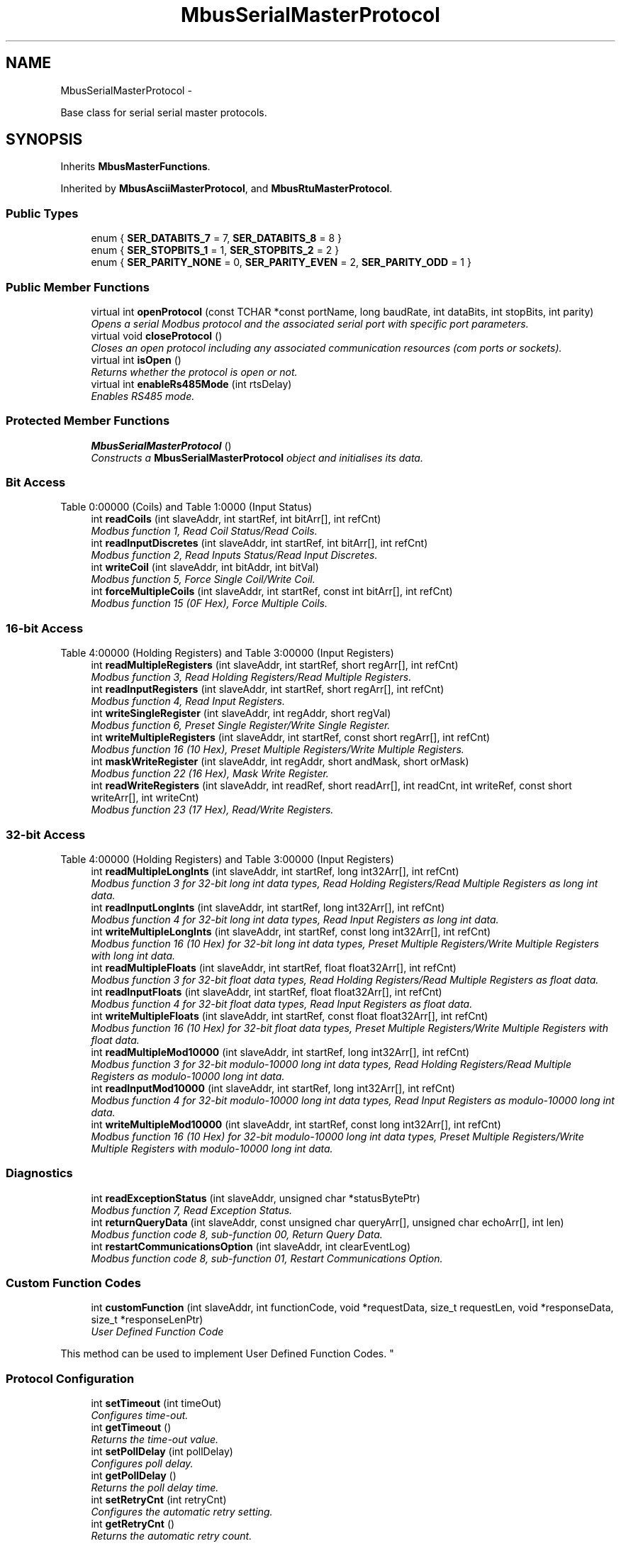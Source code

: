 .TH "MbusSerialMasterProtocol" 3 "29 Jan 2010" "Version Library version 2.6" "FieldTalk Modbus Master C++ Library" \" -*- nroff -*-
.ad l
.nh
.SH NAME
MbusSerialMasterProtocol \- 
.PP
Base class for serial serial master protocols.  

.SH SYNOPSIS
.br
.PP
.PP
Inherits \fBMbusMasterFunctions\fP.
.PP
Inherited by \fBMbusAsciiMasterProtocol\fP, and \fBMbusRtuMasterProtocol\fP.
.SS "Public Types"

.in +1c
.ti -1c
.RI "enum { \fBSER_DATABITS_7\fP =  7, \fBSER_DATABITS_8\fP =  8 }"
.br
.ti -1c
.RI "enum { \fBSER_STOPBITS_1\fP =  1, \fBSER_STOPBITS_2\fP =  2 }"
.br
.ti -1c
.RI "enum { \fBSER_PARITY_NONE\fP =  0, \fBSER_PARITY_EVEN\fP =  2, \fBSER_PARITY_ODD\fP =  1 }"
.br
.in -1c
.SS "Public Member Functions"

.in +1c
.ti -1c
.RI "virtual int \fBopenProtocol\fP (const TCHAR *const portName, long baudRate, int dataBits, int stopBits, int parity)"
.br
.RI "\fIOpens a serial Modbus protocol and the associated serial port with specific port parameters. \fP"
.ti -1c
.RI "virtual void \fBcloseProtocol\fP ()"
.br
.RI "\fICloses an open protocol including any associated communication resources (com ports or sockets). \fP"
.ti -1c
.RI "virtual int \fBisOpen\fP ()"
.br
.RI "\fIReturns whether the protocol is open or not. \fP"
.ti -1c
.RI "virtual int \fBenableRs485Mode\fP (int rtsDelay)"
.br
.RI "\fIEnables RS485 mode. \fP"
.in -1c
.SS "Protected Member Functions"

.in +1c
.ti -1c
.RI "\fBMbusSerialMasterProtocol\fP ()"
.br
.RI "\fIConstructs a \fBMbusSerialMasterProtocol\fP object and initialises its data. \fP"
.in -1c
.SS "Bit Access"
Table 0:00000 (Coils) and Table 1:0000 (Input Status) 
.in +1c
.ti -1c
.RI "int \fBreadCoils\fP (int slaveAddr, int startRef, int bitArr[], int refCnt)"
.br
.RI "\fIModbus function 1, Read Coil Status/Read Coils. \fP"
.ti -1c
.RI "int \fBreadInputDiscretes\fP (int slaveAddr, int startRef, int bitArr[], int refCnt)"
.br
.RI "\fIModbus function 2, Read Inputs Status/Read Input Discretes. \fP"
.ti -1c
.RI "int \fBwriteCoil\fP (int slaveAddr, int bitAddr, int bitVal)"
.br
.RI "\fIModbus function 5, Force Single Coil/Write Coil. \fP"
.ti -1c
.RI "int \fBforceMultipleCoils\fP (int slaveAddr, int startRef, const int bitArr[], int refCnt)"
.br
.RI "\fIModbus function 15 (0F Hex), Force Multiple Coils. \fP"
.in -1c
.SS "16-bit Access"
Table 4:00000 (Holding Registers) and Table 3:00000 (Input Registers) 
.in +1c
.ti -1c
.RI "int \fBreadMultipleRegisters\fP (int slaveAddr, int startRef, short regArr[], int refCnt)"
.br
.RI "\fIModbus function 3, Read Holding Registers/Read Multiple Registers. \fP"
.ti -1c
.RI "int \fBreadInputRegisters\fP (int slaveAddr, int startRef, short regArr[], int refCnt)"
.br
.RI "\fIModbus function 4, Read Input Registers. \fP"
.ti -1c
.RI "int \fBwriteSingleRegister\fP (int slaveAddr, int regAddr, short regVal)"
.br
.RI "\fIModbus function 6, Preset Single Register/Write Single Register. \fP"
.ti -1c
.RI "int \fBwriteMultipleRegisters\fP (int slaveAddr, int startRef, const short regArr[], int refCnt)"
.br
.RI "\fIModbus function 16 (10 Hex), Preset Multiple Registers/Write Multiple Registers. \fP"
.ti -1c
.RI "int \fBmaskWriteRegister\fP (int slaveAddr, int regAddr, short andMask, short orMask)"
.br
.RI "\fIModbus function 22 (16 Hex), Mask Write Register. \fP"
.ti -1c
.RI "int \fBreadWriteRegisters\fP (int slaveAddr, int readRef, short readArr[], int readCnt, int writeRef, const short writeArr[], int writeCnt)"
.br
.RI "\fIModbus function 23 (17 Hex), Read/Write Registers. \fP"
.in -1c
.SS "32-bit Access"
Table 4:00000 (Holding Registers) and Table 3:00000 (Input Registers) 
.in +1c
.ti -1c
.RI "int \fBreadMultipleLongInts\fP (int slaveAddr, int startRef, long int32Arr[], int refCnt)"
.br
.RI "\fIModbus function 3 for 32-bit long int data types, Read Holding Registers/Read Multiple Registers as long int data. \fP"
.ti -1c
.RI "int \fBreadInputLongInts\fP (int slaveAddr, int startRef, long int32Arr[], int refCnt)"
.br
.RI "\fIModbus function 4 for 32-bit long int data types, Read Input Registers as long int data. \fP"
.ti -1c
.RI "int \fBwriteMultipleLongInts\fP (int slaveAddr, int startRef, const long int32Arr[], int refCnt)"
.br
.RI "\fIModbus function 16 (10 Hex) for 32-bit long int data types, Preset Multiple Registers/Write Multiple Registers with long int data. \fP"
.ti -1c
.RI "int \fBreadMultipleFloats\fP (int slaveAddr, int startRef, float float32Arr[], int refCnt)"
.br
.RI "\fIModbus function 3 for 32-bit float data types, Read Holding Registers/Read Multiple Registers as float data. \fP"
.ti -1c
.RI "int \fBreadInputFloats\fP (int slaveAddr, int startRef, float float32Arr[], int refCnt)"
.br
.RI "\fIModbus function 4 for 32-bit float data types, Read Input Registers as float data. \fP"
.ti -1c
.RI "int \fBwriteMultipleFloats\fP (int slaveAddr, int startRef, const float float32Arr[], int refCnt)"
.br
.RI "\fIModbus function 16 (10 Hex) for 32-bit float data types, Preset Multiple Registers/Write Multiple Registers with float data. \fP"
.ti -1c
.RI "int \fBreadMultipleMod10000\fP (int slaveAddr, int startRef, long int32Arr[], int refCnt)"
.br
.RI "\fIModbus function 3 for 32-bit modulo-10000 long int data types, Read Holding Registers/Read Multiple Registers as modulo-10000 long int data. \fP"
.ti -1c
.RI "int \fBreadInputMod10000\fP (int slaveAddr, int startRef, long int32Arr[], int refCnt)"
.br
.RI "\fIModbus function 4 for 32-bit modulo-10000 long int data types, Read Input Registers as modulo-10000 long int data. \fP"
.ti -1c
.RI "int \fBwriteMultipleMod10000\fP (int slaveAddr, int startRef, const long int32Arr[], int refCnt)"
.br
.RI "\fIModbus function 16 (10 Hex) for 32-bit modulo-10000 long int data types, Preset Multiple Registers/Write Multiple Registers with modulo-10000 long int data. \fP"
.in -1c
.SS "Diagnostics"
 
.in +1c
.ti -1c
.RI "int \fBreadExceptionStatus\fP (int slaveAddr, unsigned char *statusBytePtr)"
.br
.RI "\fIModbus function 7, Read Exception Status. \fP"
.ti -1c
.RI "int \fBreturnQueryData\fP (int slaveAddr, const unsigned char queryArr[], unsigned char echoArr[], int len)"
.br
.RI "\fIModbus function code 8, sub-function 00, Return Query Data. \fP"
.ti -1c
.RI "int \fBrestartCommunicationsOption\fP (int slaveAddr, int clearEventLog)"
.br
.RI "\fIModbus function code 8, sub-function 01, Restart Communications Option. \fP"
.in -1c
.SS "Custom Function Codes"
 
.in +1c
.ti -1c
.RI "int \fBcustomFunction\fP (int slaveAddr, int functionCode, void *requestData, size_t requestLen, void *responseData, size_t *responseLenPtr)"
.br
.RI "\fIUser Defined Function Code
.PP
This method can be used to implement User Defined Function Codes. \fP"
.in -1c
.SS "Protocol Configuration"
 
.in +1c
.ti -1c
.RI "int \fBsetTimeout\fP (int timeOut)"
.br
.RI "\fIConfigures time-out. \fP"
.ti -1c
.RI "int \fBgetTimeout\fP ()"
.br
.RI "\fIReturns the time-out value. \fP"
.ti -1c
.RI "int \fBsetPollDelay\fP (int pollDelay)"
.br
.RI "\fIConfigures poll delay. \fP"
.ti -1c
.RI "int \fBgetPollDelay\fP ()"
.br
.RI "\fIReturns the poll delay time. \fP"
.ti -1c
.RI "int \fBsetRetryCnt\fP (int retryCnt)"
.br
.RI "\fIConfigures the automatic retry setting. \fP"
.ti -1c
.RI "int \fBgetRetryCnt\fP ()"
.br
.RI "\fIReturns the automatic retry count. \fP"
.in -1c
.SS "Transmission Statistic Functions"
 
.in +1c
.ti -1c
.RI "long \fBgetTotalCounter\fP ()"
.br
.RI "\fIReturns how often a message transfer has been executed. \fP"
.ti -1c
.RI "void \fBresetTotalCounter\fP ()"
.br
.RI "\fIResets total message transfer counter. \fP"
.ti -1c
.RI "long \fBgetSuccessCounter\fP ()"
.br
.RI "\fIReturns how often a message transfer was successful. \fP"
.ti -1c
.RI "void \fBresetSuccessCounter\fP ()"
.br
.RI "\fIResets successful message transfer counter. \fP"
.in -1c
.SS "Slave Configuration"
 
.in +1c
.ti -1c
.RI "void \fBconfigureBigEndianInts\fP ()"
.br
.RI "\fIConfigures 32-bit int data type functions to do a word swap. \fP"
.ti -1c
.RI "int \fBconfigureBigEndianInts\fP (int slaveAddr)"
.br
.RI "\fIEnables int data type functions to do a word swap on a per slave basis. \fP"
.ti -1c
.RI "void \fBconfigureLittleEndianInts\fP ()"
.br
.RI "\fIConfigures 32-bit int data type functions not to do a word swap. \fP"
.ti -1c
.RI "int \fBconfigureLittleEndianInts\fP (int slaveAddr)"
.br
.RI "\fIDisables word swapping for int data type functions on a per slave basis. \fP"
.ti -1c
.RI "void \fBconfigureIeeeFloats\fP ()"
.br
.RI "\fIConfigures float data type functions not to do a word swap. \fP"
.ti -1c
.RI "int \fBconfigureIeeeFloats\fP (int slaveAddr)"
.br
.RI "\fIDisables float data type functions to do a word swap on a per slave basis. \fP"
.ti -1c
.RI "void \fBconfigureSwappedFloats\fP ()"
.br
.RI "\fIConfigures float data type functions to do a word swap. \fP"
.ti -1c
.RI "int \fBconfigureSwappedFloats\fP (int slaveAddr)"
.br
.RI "\fIEnables float data type functions to do a word swap on a per slave basis. \fP"
.ti -1c
.RI "void \fBconfigureStandard32BitMode\fP ()"
.br
.RI "\fIConfigures all slaves for Standard 32-bit Mode. \fP"
.ti -1c
.RI "int \fBconfigureStandard32BitMode\fP (int slaveAddr)"
.br
.RI "\fIConfigures a slave for Standard 32-bit Register Mode. \fP"
.ti -1c
.RI "void \fBconfigureEnron32BitMode\fP ()"
.br
.RI "\fIConfigures all slaves for Daniel/ENRON 32-bit Mode. \fP"
.ti -1c
.RI "int \fBconfigureEnron32BitMode\fP (int slaveAddr)"
.br
.RI "\fIConfigures all slaves for Daniel/ENRON 32-bit Mode. \fP"
.ti -1c
.RI "void \fBconfigureCountFromOne\fP ()"
.br
.RI "\fIConfigures the reference counting scheme to start with one for all slaves. \fP"
.ti -1c
.RI "int \fBconfigureCountFromOne\fP (int slaveAddr)"
.br
.RI "\fIConfigures a slave's reference counting scheme to start with one. \fP"
.ti -1c
.RI "void \fBconfigureCountFromZero\fP ()"
.br
.RI "\fIConfigures the reference counting scheme to start with zero for all slaves. \fP"
.ti -1c
.RI "int \fBconfigureCountFromZero\fP (int slaveAddr)"
.br
.RI "\fIConfigures a slave's reference counting scheme to start with zero. \fP"
.in -1c
.SS "Utility Functions"
 
.in +1c
.ti -1c
.RI "static TCHAR * \fBgetPackageVersion\fP ()"
.br
.RI "\fIReturns the library version number. \fP"
.in -1c
.SH "Detailed Description"
.PP 
Base class for serial serial master protocols. 

This base class realises the Modbus serial master protocols. It provides functions to open and to close serial port as well as data and control functions which can be used at any time after the protocol has been opened. The data and control functions are organized different conformance classes. For a more detailed description of the data and control functions see section \fBData and Control Functions for all Modbus Protocol Flavours\fP.
.PP
It is possible to instantiate multiple instances for establishing multiple connections on different serial ports (They should be executed in separate threads).
.PP
\fBSee also:\fP
.RS 4
\fBData and Control Functions for all Modbus Protocol Flavours\fP, \fBSerial Protocols\fP 
.PP
\fBMbusMasterFunctions\fP, \fBMbusRtuMasterProtocol\fP, \fBMbusAsciiMasterProtocol\fP, \fBMbusTcpMasterProtocol\fP, \fBMbusRtuOverTcpMasterProtocol\fP 
.RE
.PP

.SH "Member Enumeration Documentation"
.PP 
.SS "anonymous enum"
.PP
\fBEnumerator: \fP
.in +1c
.TP
\fB\fISER_DATABITS_7 \fP\fP
7 data bits 
.TP
\fB\fISER_DATABITS_8 \fP\fP
8 data bits 
.SS "anonymous enum"
.PP
\fBEnumerator: \fP
.in +1c
.TP
\fB\fISER_STOPBITS_1 \fP\fP
1 stop bit 
.TP
\fB\fISER_STOPBITS_2 \fP\fP
2 stop bits 
.SS "anonymous enum"
.PP
\fBEnumerator: \fP
.in +1c
.TP
\fB\fISER_PARITY_NONE \fP\fP
No parity. 
.TP
\fB\fISER_PARITY_EVEN \fP\fP
Even parity. 
.TP
\fB\fISER_PARITY_ODD \fP\fP
Odd parity. 
.SH "Member Function Documentation"
.PP 
.SS "int openProtocol (const TCHAR *const  portName, long baudRate, int dataBits, int stopBits, int parity)\fC [virtual]\fP"
.PP
Opens a serial Modbus protocol and the associated serial port with specific port parameters. This function opens the serial port. After a port has been opened, data and control functions can be used.
.PP
\fBNote:\fP
.RS 4
The default time-out for the data transfer is 1000 ms. 
.PP
The default poll delay is 0 ms. 
.PP
Automatic retries are switched off (retry count is 0). 
.PP
The Modbus standard requires two stop bits if no parity is chosen. This library is not enforcing this but it is a recommended configuration. 
.RE
.PP
\fBParameters:\fP
.RS 4
\fIportName\fP Serial port identifier (e.g. 'COM1', '/dev/ser1' or '/dev/ttyS0') 
.br
\fIbaudRate\fP The port baudRate in bps (typically 1200 - 115200, maximum value depends on UART hardware) 
.br
\fIdataBits\fP SER_DATABITS_7: 7 data bits (ASCII protocol only), SER_DATABITS_8: data bits 
.br
\fIstopBits\fP SER_STOPBITS_1: 1 stop bit, SER_STOPBITS_2: 2 stop bits 
.br
\fIparity\fP SER_PARITY_NONE: no parity, SER_PARITY_ODD: odd parity, SER_PARITY_EVEN: even parity 
.RE
.PP
\fBReturns:\fP
.RS 4
FTALK_SUCCESS on success or error code. See \fBError Management\fP for a list of error codes. 
.RE
.PP

.PP
Reimplemented in \fBMbusRtuMasterProtocol\fP, and \fBMbusAsciiMasterProtocol\fP.
.SS "int isOpen ()\fC [virtual]\fP"
.PP
Returns whether the protocol is open or not. \fBReturn values:\fP
.RS 4
\fItrue\fP = open 
.br
\fIfalse\fP = closed 
.RE
.PP

.PP
Implements \fBMbusMasterFunctions\fP.
.SS "int enableRs485Mode (int rtsDelay)\fC [virtual]\fP"
.PP
Enables RS485 mode. In RS485 mode the RTS signal can be used to enable and disable the transmitter of a RS232/RS485 converter. The RTS signal is asserted before sending data. It is cleared after the transmit buffer has been emptied and in addition the specified delay time has elapsed. The delay time is necessary because even the transmit buffer is already empty, the UART's FIFO will still contain unsent characters.
.PP
\fBWarning:\fP
.RS 4
The use of RTS controlled RS232/RS485 converters should be avoided if possible. It is difficult to determine the exact time when to switch off the transmitter with non real-time operating systems like Windows and Linux. If it is switched off to early characters might still sit in the FIFO or the transmit register of the UART and these characters will be lost. Hence the slave will not recognize the message. On the other hand if it is switched off too late then the slave's message is corrupted and the master will not recognize the message.
.RE
.PP
\fBRemarks:\fP
.RS 4
The delay value is indicative only and not guaranteed to be maintained. How precise it is followed depends on the operating system used, it's scheduling priority and it's system timer resolution. 
.RE
.PP
\fBNote:\fP
.RS 4
A protocol must be closed in order to configure it. 
.RE
.PP
\fBParameters:\fP
.RS 4
\fIrtsDelay\fP Delay time in ms (Range: 0 - 100000) which applies after the transmit buffer is empty. 0 disables this mode. 
.RE
.PP
\fBReturn values:\fP
.RS 4
\fIFTALK_SUCCESS\fP Success 
.br
\fIFTALK_ILLEGAL_ARGUMENT_ERROR\fP Argument out of range 
.br
\fIFTALK_ILLEGAL_STATE_ERROR\fP Protocol is already open 
.RE
.PP

.SS "int readCoils (int slaveAddr, int startRef, int bitArr[], int refCnt)\fC [inherited]\fP"
.PP
Modbus function 1, Read Coil Status/Read Coils. Reads the contents of the discrete outputs (coils, 0:00000 table).
.PP
\fBParameters:\fP
.RS 4
\fIslaveAddr\fP Modbus address of slave device or unit identifier (Range: 1 - 255) 
.br
\fIstartRef\fP Start reference (Range: 1 - 65536) 
.br
\fIbitArr\fP Buffer which will contain the data read 
.br
\fIrefCnt\fP Number of coils to be read (Range: 1-2000) 
.RE
.PP
\fBReturns:\fP
.RS 4
FTALK_SUCCESS on success or error code. See \fBError Management\fP for a list of error codes. 
.RE
.PP
\fBNote:\fP
.RS 4
No broadcast supported 
.RE
.PP

.SS "int readInputDiscretes (int slaveAddr, int startRef, int bitArr[], int refCnt)\fC [inherited]\fP"
.PP
Modbus function 2, Read Inputs Status/Read Input Discretes. Reads the contents of the discrete inputs (input status, 1:00000 table).
.PP
\fBParameters:\fP
.RS 4
\fIslaveAddr\fP Modbus address of slave device or unit identifier (Range: 1 - 255) 
.br
\fIstartRef\fP Start reference (Range: 1 - 65536) 
.br
\fIbitArr\fP Buffer which will contain the data read 
.br
\fIrefCnt\fP Number of coils to be read (Range: 1-2000) 
.RE
.PP
\fBReturns:\fP
.RS 4
FTALK_SUCCESS on success or error code. See \fBError Management\fP for a list of error codes. 
.RE
.PP
\fBNote:\fP
.RS 4
No broadcast supported 
.RE
.PP

.SS "int writeCoil (int slaveAddr, int bitAddr, int bitVal)\fC [inherited]\fP"
.PP
Modbus function 5, Force Single Coil/Write Coil. Sets a single discrete output variable (coil, 0:00000 table) to either ON or OFF.
.PP
\fBParameters:\fP
.RS 4
\fIslaveAddr\fP Modbus address of slave device or unit identifier (Range: 0 - 255) 
.br
\fIbitAddr\fP Coil address (Range: 1 - 65536) 
.br
\fIbitVal\fP true sets, false clears discrete output variable 
.RE
.PP
\fBReturns:\fP
.RS 4
FTALK_SUCCESS on success or error code. See \fBError Management\fP for a list of error codes. 
.RE
.PP
\fBNote:\fP
.RS 4
Broadcast supported for serial protocols 
.RE
.PP

.SS "int forceMultipleCoils (int slaveAddr, int startRef, const int bitArr[], int refCnt)\fC [inherited]\fP"
.PP
Modbus function 15 (0F Hex), Force Multiple Coils. Writes binary values into a sequence of discrete outputs (coils, 0:00000 table).
.PP
\fBParameters:\fP
.RS 4
\fIslaveAddr\fP Modbus address of slave device or unit identifier (Range: 1 - 255) 
.br
\fIstartRef\fP Start reference (Range: 1 - 65536) 
.br
\fIbitArr\fP Buffer which contains the data to be sent 
.br
\fIrefCnt\fP Number of coils to be written (Range: 1-1968) 
.RE
.PP
\fBReturns:\fP
.RS 4
FTALK_SUCCESS on success or error code. See \fBError Management\fP for a list of error codes. 
.RE
.PP
\fBNote:\fP
.RS 4
Broadcast supported for serial protocols 
.RE
.PP

.SS "int readMultipleRegisters (int slaveAddr, int startRef, short regArr[], int refCnt)\fC [inherited]\fP"
.PP
Modbus function 3, Read Holding Registers/Read Multiple Registers. Reads the contents of the output registers (holding registers, 4:00000 table).
.PP
\fBParameters:\fP
.RS 4
\fIslaveAddr\fP Modbus address of slave device or unit identifier (Range: 1 - 255) 
.br
\fIstartRef\fP Start register (Range: 1 - 65536) 
.br
\fIregArr\fP Buffer which will be filled with the data read 
.br
\fIrefCnt\fP Number of registers to be read (Range: 1-125) 
.RE
.PP
\fBReturns:\fP
.RS 4
FTALK_SUCCESS on success or error code. See \fBError Management\fP for a list of error codes. 
.RE
.PP
\fBNote:\fP
.RS 4
No broadcast supported 
.RE
.PP

.SS "int readInputRegisters (int slaveAddr, int startRef, short regArr[], int refCnt)\fC [inherited]\fP"
.PP
Modbus function 4, Read Input Registers. Read the contents of the input registers (3:00000 table).
.PP
\fBParameters:\fP
.RS 4
\fIslaveAddr\fP Modbus address of slave device or unit identifier (Range: 1 - 255) 
.br
\fIstartRef\fP Start register (Range: 1 - 65536) 
.br
\fIregArr\fP Buffer which will be filled with the data read. 
.br
\fIrefCnt\fP Number of registers to be read (Range: 1-125) 
.RE
.PP
\fBReturns:\fP
.RS 4
FTALK_SUCCESS on success or error code. See \fBError Management\fP for a list of error codes. 
.RE
.PP
\fBNote:\fP
.RS 4
No broadcast supported 
.RE
.PP

.SS "int writeSingleRegister (int slaveAddr, int regAddr, short regVal)\fC [inherited]\fP"
.PP
Modbus function 6, Preset Single Register/Write Single Register. Writes a value into a single output register (holding register, 4:00000 reference).
.PP
\fBParameters:\fP
.RS 4
\fIslaveAddr\fP Modbus address of slave device or unit identifier (Range: 0 - 255) 
.br
\fIregAddr\fP Register address (Range: 1 - 65536) 
.br
\fIregVal\fP Data to be sent 
.RE
.PP
\fBReturns:\fP
.RS 4
FTALK_SUCCESS on success or error code. See \fBError Management\fP for a list of error codes. 
.RE
.PP
\fBNote:\fP
.RS 4
Broadcast supported for serial protocols 
.RE
.PP

.SS "int writeMultipleRegisters (int slaveAddr, int startRef, const short regArr[], int refCnt)\fC [inherited]\fP"
.PP
Modbus function 16 (10 Hex), Preset Multiple Registers/Write Multiple Registers. Writes values into a sequence of output registers (holding registers, 4:00000 table).
.PP
\fBParameters:\fP
.RS 4
\fIslaveAddr\fP Modbus address of slave device or unit identifier (Range: 0 - 255) 
.br
\fIstartRef\fP Start register (Range: 1 - 65536) 
.br
\fIregArr\fP Buffer with the data to be sent. 
.br
\fIrefCnt\fP Number of registers to be written (Range: 1-123) 
.RE
.PP
\fBReturns:\fP
.RS 4
FTALK_SUCCESS on success or error code. See \fBError Management\fP for a list of error codes. 
.RE
.PP
\fBNote:\fP
.RS 4
Broadcast supported for serial protocols 
.RE
.PP

.SS "int maskWriteRegister (int slaveAddr, int regAddr, short andMask, short orMask)\fC [inherited]\fP"
.PP
Modbus function 22 (16 Hex), Mask Write Register. Masks bits according to an AND & an OR mask into a single output register (holding register, 4:00000 reference). Masking is done as follows: result = (currentVal AND andMask) OR (orMask AND (NOT andMask))
.PP
\fBParameters:\fP
.RS 4
\fIslaveAddr\fP Modbus address of slave device or unit identifier (Range: 1 - 255) 
.br
\fIregAddr\fP Register address (Range: 1 - 65536) 
.br
\fIandMask\fP Mask to be applied as a logic AND to the register 
.br
\fIorMask\fP Mask to be applied as a logic OR to the register 
.RE
.PP
\fBNote:\fP
.RS 4
No broadcast supported 
.RE
.PP

.SS "int readWriteRegisters (int slaveAddr, int readRef, short readArr[], int readCnt, int writeRef, const short writeArr[], int writeCnt)\fC [inherited]\fP"
.PP
Modbus function 23 (17 Hex), Read/Write Registers. Combines reading and writing of the output registers in one transaction (holding registers, 4:00000 table).
.PP
\fBParameters:\fP
.RS 4
\fIslaveAddr\fP Modbus address of slave device or unit identifier (Range: 1 - 255) 
.br
\fIreadRef\fP Start register for reading (Range: 1 - 65536) 
.br
\fIreadArr\fP Buffer which will contain the data read 
.br
\fIreadCnt\fP Number of registers to be read (Range: 1-125) 
.br
\fIwriteRef\fP Start register for writing (Range: 1 - 65536) 
.br
\fIwriteArr\fP Buffer with data to be sent 
.br
\fIwriteCnt\fP Number of registers to be written (Range: 1-121) 
.RE
.PP
\fBReturns:\fP
.RS 4
FTALK_SUCCESS on success or error code. See \fBError Management\fP for a list of error codes. 
.RE
.PP
\fBNote:\fP
.RS 4
No broadcast supported 
.RE
.PP

.SS "int readMultipleLongInts (int slaveAddr, int startRef, long int32Arr[], int refCnt)\fC [inherited]\fP"
.PP
Modbus function 3 for 32-bit long int data types, Read Holding Registers/Read Multiple Registers as long int data. Reads the contents of pairs of consecutive output registers (holding registers, 4:00000 table) into 32-bit long int values.
.PP
\fBRemarks:\fP
.RS 4
Depending on the 32-bit Mode setting, an int will be transferred as two consecutive 16-bit registers (Standard) or as one 32-bit register (Daniel/Enron). 
.RE
.PP
\fBParameters:\fP
.RS 4
\fIslaveAddr\fP Modbus address of slave device or unit identifier (Range: 1 - 255) 
.br
\fIstartRef\fP Start reference (Range: 1 - 65536) 
.br
\fIint32Arr\fP Buffer which will be filled with the data read 
.br
\fIrefCnt\fP Number of long integers to be read (Range: 1-62) 
.RE
.PP
\fBReturns:\fP
.RS 4
FTALK_SUCCESS on success or error code. See \fBError Management\fP for a list of error codes. 
.RE
.PP
\fBNote:\fP
.RS 4
No broadcast supported 
.RE
.PP

.SS "int readInputLongInts (int slaveAddr, int startRef, long int32Arr[], int refCnt)\fC [inherited]\fP"
.PP
Modbus function 4 for 32-bit long int data types, Read Input Registers as long int data. Reads the contents of pairs of consecutive input registers (3:00000 table) into 32-bit long int values.
.PP
\fBRemarks:\fP
.RS 4
Depending on the 32-bit Mode setting, an int will be transferred as two consecutive 16-bit registers (Standard) or as one 32-bit register (Daniel/Enron). 
.RE
.PP
\fBParameters:\fP
.RS 4
\fIslaveAddr\fP Modbus address of slave device or unit identifier (Range: 1 - 255) 
.br
\fIstartRef\fP Start reference (Range: 1 - 65536) 
.br
\fIint32Arr\fP Buffer which will be filled with the data read 
.br
\fIrefCnt\fP Number of long integers to be read (Range: 1-62) 
.RE
.PP
\fBReturns:\fP
.RS 4
FTALK_SUCCESS on success or error code. See \fBError Management\fP for a list of error codes. 
.RE
.PP
\fBNote:\fP
.RS 4
No broadcast supported 
.RE
.PP

.SS "int writeMultipleLongInts (int slaveAddr, int startRef, const long int32Arr[], int refCnt)\fC [inherited]\fP"
.PP
Modbus function 16 (10 Hex) for 32-bit long int data types, Preset Multiple Registers/Write Multiple Registers with long int data. Writes long int values into pairs of output registers (holding registers, 4:00000 table).
.PP
\fBRemarks:\fP
.RS 4
Depending on the 32-bit Mode setting, an int will be transferred as two consecutive 16-bit registers (Standard) or as one 32-bit register (Daniel/Enron). 
.RE
.PP
\fBParameters:\fP
.RS 4
\fIslaveAddr\fP Modbus address of slave device or unit identifier (Range: 0 - 255) 
.br
\fIstartRef\fP Start reference (Range: 1 - 65536) 
.br
\fIint32Arr\fP Buffer with the data to be sent 
.br
\fIrefCnt\fP Number of long integers to be sent (Range: 1-61) 
.RE
.PP
\fBReturns:\fP
.RS 4
FTALK_SUCCESS on success or error code. See \fBError Management\fP for a list of error codes. 
.RE
.PP
\fBNote:\fP
.RS 4
Broadcast supported for serial protocols 
.RE
.PP

.SS "int readMultipleFloats (int slaveAddr, int startRef, float float32Arr[], int refCnt)\fC [inherited]\fP"
.PP
Modbus function 3 for 32-bit float data types, Read Holding Registers/Read Multiple Registers as float data. Reads the contents of pairs of consecutive output registers (holding registers, 4:00000 table) into float values.
.PP
\fBRemarks:\fP
.RS 4
Depending on the 32-bit Mode setting, an int will be transferred as two consecutive 16-bit registers (Standard) or as one 32-bit register (Daniel/Enron). 
.RE
.PP
\fBParameters:\fP
.RS 4
\fIslaveAddr\fP Modbus address of slave device or unit identifier (Range: 1 - 255) 
.br
\fIstartRef\fP Start reference (Range: 1 - 65536) 
.br
\fIfloat32Arr\fP Buffer which will be filled with the data read 
.br
\fIrefCnt\fP Number of float values to be read (Range: 1-62) 
.RE
.PP
\fBReturns:\fP
.RS 4
FTALK_SUCCESS on success or error code. See \fBError Management\fP for a list of error codes. 
.RE
.PP
\fBNote:\fP
.RS 4
No broadcast supported 
.RE
.PP

.SS "int readInputFloats (int slaveAddr, int startRef, float float32Arr[], int refCnt)\fC [inherited]\fP"
.PP
Modbus function 4 for 32-bit float data types, Read Input Registers as float data. Reads the contents of pairs of consecutive input registers (3:00000 table) into float values.
.PP
\fBRemarks:\fP
.RS 4
Depending on the 32-bit Mode setting, an int will be transferred as two consecutive 16-bit registers (Standard) or as one 32-bit register (Daniel/Enron). 
.RE
.PP
\fBParameters:\fP
.RS 4
\fIslaveAddr\fP Modbus address of slave device or unit identifier (Range: 1 - 255) 
.br
\fIstartRef\fP Start reference (Range: 1 - 65536) 
.br
\fIfloat32Arr\fP Buffer which will be filled with the data read 
.br
\fIrefCnt\fP Number of floats to be read (Range: 1-62) 
.RE
.PP
\fBReturns:\fP
.RS 4
FTALK_SUCCESS on success or error code. See \fBError Management\fP for a list of error codes. 
.RE
.PP
\fBNote:\fP
.RS 4
No broadcast supported 
.RE
.PP

.SS "int writeMultipleFloats (int slaveAddr, int startRef, const float float32Arr[], int refCnt)\fC [inherited]\fP"
.PP
Modbus function 16 (10 Hex) for 32-bit float data types, Preset Multiple Registers/Write Multiple Registers with float data. Writes float values into pairs of output registers (holding registers, 4:00000 table).
.PP
\fBRemarks:\fP
.RS 4
Depending on the 32-bit Mode setting, an int will be transferred as two consecutive 16-bit registers (Standard) or as one 32-bit register (Daniel/Enron). 
.RE
.PP
\fBParameters:\fP
.RS 4
\fIslaveAddr\fP Modbus address of slave device or unit identifier (Range: 0 - 255) 
.br
\fIstartRef\fP Start reference (Range: 1 - 65536) 
.br
\fIfloat32Arr\fP Buffer with the data to be sent 
.br
\fIrefCnt\fP Number of float values to be sent (Range: 1-61) 
.RE
.PP
\fBReturns:\fP
.RS 4
FTALK_SUCCESS on success or error code. See \fBError Management\fP for a list of error codes. 
.RE
.PP
\fBNote:\fP
.RS 4
Broadcast supported for serial protocols 
.RE
.PP

.SS "int readMultipleMod10000 (int slaveAddr, int startRef, long int32Arr[], int refCnt)\fC [inherited]\fP"
.PP
Modbus function 3 for 32-bit modulo-10000 long int data types, Read Holding Registers/Read Multiple Registers as modulo-10000 long int data. Reads the contents of pairs of consecutive output registers (holding registers, 4:00000 table) representing a modulo-10000 long int value into 32-bit int values and performs number format conversion.
.PP
\fBRemarks:\fP
.RS 4
Depending on the 32-bit Mode setting, an int will be transferred as two consecutive 16-bit registers (Standard) or as one 32-bit register (Daniel/Enron). 
.RE
.PP
\fBParameters:\fP
.RS 4
\fIslaveAddr\fP Modbus address of slave device or unit identifier (Range: 1 - 255) 
.br
\fIstartRef\fP Start reference (Range: 1 - 65536) 
.br
\fIint32Arr\fP Buffer which will be filled with the data read 
.br
\fIrefCnt\fP Number of M10K integers to be read (Range: 1-62) 
.RE
.PP
\fBReturns:\fP
.RS 4
FTALK_SUCCESS on success or error code. See \fBError Management\fP for a list of error codes. 
.RE
.PP
\fBNote:\fP
.RS 4
No broadcast supported 
.RE
.PP

.SS "int readInputMod10000 (int slaveAddr, int startRef, long int32Arr[], int refCnt)\fC [inherited]\fP"
.PP
Modbus function 4 for 32-bit modulo-10000 long int data types, Read Input Registers as modulo-10000 long int data. Reads the contents of pairs of consecutive input registers (3:00000 table) representing a modulo-10000 long int value into 32-bit long int values and performs number format conversion.
.PP
\fBRemarks:\fP
.RS 4
Depending on the 32-bit Mode setting, an int will be transferred as two consecutive 16-bit registers (Standard) or as one 32-bit register (Daniel/Enron). 
.RE
.PP
\fBParameters:\fP
.RS 4
\fIslaveAddr\fP Modbus address of slave device or unit identifier (Range: 1 - 255) 
.br
\fIstartRef\fP Start reference (Range: 1 - 65536) 
.br
\fIint32Arr\fP Buffer which will be filled with the data read 
.br
\fIrefCnt\fP Number of M10K integers to be read (Range: 1-62) 
.RE
.PP
\fBReturns:\fP
.RS 4
FTALK_SUCCESS on success or error code. See \fBError Management\fP for a list of error codes. 
.RE
.PP
\fBNote:\fP
.RS 4
No broadcast supported 
.RE
.PP

.SS "int writeMultipleMod10000 (int slaveAddr, int startRef, const long int32Arr[], int refCnt)\fC [inherited]\fP"
.PP
Modbus function 16 (10 Hex) for 32-bit modulo-10000 long int data types, Preset Multiple Registers/Write Multiple Registers with modulo-10000 long int data. Writes long int values into pairs of output registers (holding registers, 4:00000 table) representing a modulo-10000 long int value and performs number format conversion.
.PP
\fBRemarks:\fP
.RS 4
Depending on the 32-bit Mode setting, an int will be transferred as two consecutive 16-bit registers (Standard) or as one 32-bit register (Daniel/Enron). 
.RE
.PP
\fBParameters:\fP
.RS 4
\fIslaveAddr\fP Modbus address of slave device or unit identifier (Range: 0 - 255) 
.br
\fIstartRef\fP Start reference (Range: 1 - 65536) 
.br
\fIint32Arr\fP Buffer with the data to be sent 
.br
\fIrefCnt\fP Number of long integer values to be sent (Range: 1-61) 
.RE
.PP
\fBReturns:\fP
.RS 4
FTALK_SUCCESS on success or error code. See \fBError Management\fP for a list of error codes. 
.RE
.PP
\fBNote:\fP
.RS 4
Broadcast supported for serial protocols 
.RE
.PP

.SS "int readExceptionStatus (int slaveAddr, unsigned char * statusBytePtr)\fC [inherited]\fP"
.PP
Modbus function 7, Read Exception Status. Reads the eight exception status coils within the slave device.
.PP
\fBParameters:\fP
.RS 4
\fIslaveAddr\fP Modbus address of slave device or unit identifier (Range: 1 - 255) 
.br
\fIstatusBytePtr\fP Slave status byte. The meaning of this status byte is slave specific and varies from device to device. 
.RE
.PP
\fBReturns:\fP
.RS 4
FTALK_SUCCESS on success or error code. See \fBError Management\fP for a list of error codes. 
.RE
.PP
\fBNote:\fP
.RS 4
No broadcast supported 
.RE
.PP

.SS "int returnQueryData (int slaveAddr, const unsigned char queryArr[], unsigned char echoArr[], int len)\fC [inherited]\fP"
.PP
Modbus function code 8, sub-function 00, Return Query Data. \fBParameters:\fP
.RS 4
\fIslaveAddr\fP Modbus address of slave device or unit identifier (Range: 1 - 255) 
.br
\fIqueryArr\fP Buffer with data to be sent 
.br
\fIechoArr\fP Buffer which will contain the data read 
.br
\fIlen\fP Number of bytes send sent and read back 
.RE
.PP
\fBReturns:\fP
.RS 4
FTALK_SUCCESS on success, FTALK_INVALID_REPLY_ERROR if reply does not match query data or error code. See \fBError Management\fP for a list of error codes. 
.RE
.PP
\fBNote:\fP
.RS 4
No broadcast supported 
.RE
.PP

.SS "int restartCommunicationsOption (int slaveAddr, int clearEventLog)\fC [inherited]\fP"
.PP
Modbus function code 8, sub-function 01, Restart Communications Option. \fBParameters:\fP
.RS 4
\fIslaveAddr\fP Modbus address of slave device or unit identifier (Range: 1 - 255) 
.br
\fIclearEventLog\fP Flag when set to one clears in addition the slave's communication even log. 
.RE
.PP
\fBReturns:\fP
.RS 4
FTALK_SUCCESS on success. See \fBError Management\fP for a list of error codes. 
.RE
.PP
\fBNote:\fP
.RS 4
No broadcast supported 
.RE
.PP

.SS "int setTimeout (int msTime)\fC [inherited]\fP"
.PP
Configures time-out. This function sets the operation or socket time-out to the specified value.
.PP
\fBRemarks:\fP
.RS 4
The time-out value is indicative only and not guaranteed to be maintained. How precise it is followed depends on the operating system used, it's scheduling priority and it's system timer resolution. 
.RE
.PP
\fBNote:\fP
.RS 4
A protocol must be closed in order to configure it. 
.RE
.PP
\fBParameters:\fP
.RS 4
\fImsTime\fP Timeout value in ms (Range: 1 - 100000) 
.RE
.PP
\fBReturn values:\fP
.RS 4
\fIFTALK_SUCCESS\fP Success 
.br
\fIFTALK_ILLEGAL_ARGUMENT_ERROR\fP Argument out of range 
.br
\fIFTALK_ILLEGAL_STATE_ERROR\fP Protocol is already open 
.RE
.PP

.SS "int getTimeout ()\fC [inline, inherited]\fP"
.PP
Returns the time-out value. \fBRemarks:\fP
.RS 4
The time-out value is indicative only and not guaranteed to be maintained. How precise it is followed depends on the operating system used, it's scheduling priority and it's system timer resolution. 
.RE
.PP
\fBReturns:\fP
.RS 4
Timeout value in ms 
.RE
.PP

.SS "int setPollDelay (int msTime)\fC [inherited]\fP"
.PP
Configures poll delay. This function sets the delay time which applies between two consecutive Modbus read/write. A value of 0 disables the poll delay.
.PP
\fBRemarks:\fP
.RS 4
The delay value is indicative only and not guaranteed to be maintained. How precise it is followed depends on the operating system used, it's scheduling priority and it's system timer resolution. 
.RE
.PP
\fBNote:\fP
.RS 4
A protocol must be closed in order to configure it. 
.RE
.PP
\fBParameters:\fP
.RS 4
\fImsTime\fP Delay time in ms (Range: 0 - 100000), 0 disables poll delay 
.RE
.PP
\fBReturn values:\fP
.RS 4
\fIFTALK_SUCCESS\fP Success 
.br
\fIFTALK_ILLEGAL_ARGUMENT_ERROR\fP Argument out of range 
.br
\fIFTALK_ILLEGAL_STATE_ERROR\fP Protocol is already open 
.RE
.PP

.SS "int getPollDelay ()\fC [inline, inherited]\fP"
.PP
Returns the poll delay time. \fBReturns:\fP
.RS 4
Delay time in ms, 0 if poll delay is switched off 
.RE
.PP

.SS "int setRetryCnt (int retries)\fC [inherited]\fP"
.PP
Configures the automatic retry setting. A value of 0 disables any automatic retries. 
.PP
\fBNote:\fP
.RS 4
A protocol must be closed in order to configure it.
.RE
.PP
\fBParameters:\fP
.RS 4
\fIretries\fP Retry count (Range: 0 - 10), 0 disables retries 
.RE
.PP
\fBReturn values:\fP
.RS 4
\fIFTALK_SUCCESS\fP Success 
.br
\fIFTALK_ILLEGAL_ARGUMENT_ERROR\fP Argument out of range 
.br
\fIFTALK_ILLEGAL_STATE_ERROR\fP Protocol is already open 
.RE
.PP

.SS "int getRetryCnt ()\fC [inline, inherited]\fP"
.PP
Returns the automatic retry count. \fBReturns:\fP
.RS 4
Retry count 
.RE
.PP

.SS "long getTotalCounter ()\fC [inline, inherited]\fP"
.PP
Returns how often a message transfer has been executed. \fBReturns:\fP
.RS 4
Counter value 
.RE
.PP

.SS "long getSuccessCounter ()\fC [inline, inherited]\fP"
.PP
Returns how often a message transfer was successful. \fBReturns:\fP
.RS 4
Counter value 
.RE
.PP

.SS "void configureBigEndianInts ()\fC [inherited]\fP"
.PP
Configures 32-bit int data type functions to do a word swap. Modbus is using little-endian word order for 32-bit values. The data transfer functions operating upon 32-bit int data types can be configured to do a word swap which enables them to read 32-bit data correctly from a big-endian slave. 
.SS "int configureBigEndianInts (int slaveAddr)\fC [inherited]\fP"
.PP
Enables int data type functions to do a word swap on a per slave basis. Modbus is using little-endian word order for 32-bit values. The data transfer functions operating upon 32-bit int data types can be configured to do a word swap which enables them to read 32-bit data correctly from a big-endian machine.
.PP
\fBParameters:\fP
.RS 4
\fIslaveAddr\fP Modbus address of slave device or unit identifier (Range: 1 - 255). A value of zero configures the behaviour for broadcasting. 
.RE
.PP

.SS "void configureLittleEndianInts ()\fC [inherited]\fP"
.PP
Configures 32-bit int data type functions not to do a word swap. This is the default. 
.SS "int configureLittleEndianInts (int slaveAddr)\fC [inherited]\fP"
.PP
Disables word swapping for int data type functions on a per slave basis. Modbus is using little-endian word order for 32-bit values. This setting assumes that the slave also serves 32-bit data in little little-endian word order.
.PP
\fBRemarks:\fP
.RS 4
This is the default mode
.RE
.PP
\fBParameters:\fP
.RS 4
\fIslaveAddr\fP Modbus address of slave device or unit identifier (Range: 1 - 255). A value of zero configures the behaviour for broadcasting. 
.RE
.PP

.SS "void configureIeeeFloats ()\fC [inherited]\fP"
.PP
Configures float data type functions not to do a word swap. This is the default. 
.SS "int configureIeeeFloats (int slaveAddr)\fC [inherited]\fP"
.PP
Disables float data type functions to do a word swap on a per slave basis. Modbus is using little-endian word order for 32-bit values. This setting assumes that the slave also serves 32-bit floats in little little-endian word order which is the most common case.
.PP
\fBRemarks:\fP
.RS 4
This is the default mode
.RE
.PP
\fBParameters:\fP
.RS 4
\fIslaveAddr\fP Modbus address of slave device or unit identifier (Range: 1 - 255). A value of zero configures the behaviour for broadcasting. 
.RE
.PP

.SS "void configureSwappedFloats ()\fC [inherited]\fP"
.PP
Configures float data type functions to do a word swap. The data functions operating upon 32-bit float data types can be configured to do a word swap. 
.PP
\fBNote:\fP
.RS 4
Most platforms store floats in IEEE 754 little-endian order which does not need a word swap. 
.RE
.PP

.SS "int configureSwappedFloats (int slaveAddr)\fC [inherited]\fP"
.PP
Enables float data type functions to do a word swap on a per slave basis. The data functions operating upon 32-bit float data types can be configured to do a word swap. 
.PP
\fBNote:\fP
.RS 4
Most platforms store floats in IEEE 754 little-endian order which does not need a word swap.
.RE
.PP
\fBParameters:\fP
.RS 4
\fIslaveAddr\fP Modbus address of slave device or unit identifier (Range: 1 - 255). A value of zero configures the behaviour for broadcasting. 
.RE
.PP

.SS "void configureStandard32BitMode ()\fC [inherited]\fP"
.PP
Configures all slaves for Standard 32-bit Mode. In Standard 32-bit Register Mode a 32-bit value is transmitted as two consecutive 16-bit Modbus registers.
.PP
\fBRemarks:\fP
.RS 4
This is the default mode 
.RE
.PP

.SS "int configureStandard32BitMode (int slaveAddr)\fC [inherited]\fP"
.PP
Configures a slave for Standard 32-bit Register Mode. In Standard 32-bit Register Mode a 32-bit value is transmitted as two consecutive 16-bit Modbus registers.
.PP
\fBParameters:\fP
.RS 4
\fIslaveAddr\fP Modbus address of slave device or unit identifier (Range: 1 - 255). A value of zero configures the behaviour for broadcasting. 
.RE
.PP
\fBReturn values:\fP
.RS 4
\fIFTALK_SUCCESS\fP Success 
.br
\fIFTALK_ILLEGAL_ARGUMENT_ERROR\fP Argument out of range
.RE
.PP
\fBRemarks:\fP
.RS 4
This is the default mode 
.RE
.PP
\fBNote:\fP
.RS 4
This function call also re-configures the endianess to default little-endian for 32-bit values! 
.RE
.PP

.SS "void configureEnron32BitMode ()\fC [inherited]\fP"
.PP
Configures all slaves for Daniel/ENRON 32-bit Mode. Some Modbus flavours like the Daniel/Enron protocol represent a 32-bit value using one 32-bit Modbus register instead of two 16-bit registers. 
.SS "int configureEnron32BitMode (int slaveAddr)\fC [inherited]\fP"
.PP
Configures all slaves for Daniel/ENRON 32-bit Mode. Some Modbus flavours like the Daniel/Enron protocol represent a 32-bit value using one 32-bit Modbus register instead of two 16-bit registers.
.PP
\fBParameters:\fP
.RS 4
\fIslaveAddr\fP Modbus address of slave device or unit identifier (Range: 1 - 255). A value of zero configures the behaviour for broadcasting. 
.RE
.PP
\fBReturn values:\fP
.RS 4
\fIFTALK_SUCCESS\fP Success 
.br
\fIFTALK_ILLEGAL_ARGUMENT_ERROR\fP Argument out of range 
.RE
.PP
\fBNote:\fP
.RS 4
This function call also re-configures the endianess to big-endian for 32-bit values as defined by the Daniel/ENRON protocol! 
.RE
.PP

.SS "void configureCountFromOne ()\fC [inherited]\fP"
.PP
Configures the reference counting scheme to start with one for all slaves. This renders the reference range to be 1 to 0x10000 and register #0 is an illegal register.
.PP
\fBRemarks:\fP
.RS 4
This is the default mode 
.RE
.PP

.SS "int configureCountFromOne (int slaveAddr)\fC [inherited]\fP"
.PP
Configures a slave's reference counting scheme to start with one. This renders the reference range to be 1 to 0x10000 and register #0 is an illegal register.
.PP
\fBParameters:\fP
.RS 4
\fIslaveAddr\fP Modbus address of slave device or unit identifier (Range: 1 - 255). A value of zero configures the behaviour for broadcasting.
.RE
.PP
\fBRemarks:\fP
.RS 4
This is the default mode 
.RE
.PP

.SS "void configureCountFromZero ()\fC [inherited]\fP"
.PP
Configures the reference counting scheme to start with zero for all slaves. This renders the valid reference range to be 0 to 0xFFFF.
.PP
This renders the first register to be #0 for all slaves. 
.SS "int configureCountFromZero (int slaveAddr)\fC [inherited]\fP"
.PP
Configures a slave's reference counting scheme to start with zero. This is also known as PDU addressing.
.PP
This renders the valid reference range to be 0 to 0xFFFF.
.PP
\fBParameters:\fP
.RS 4
\fIslaveAddr\fP Modbus address of slave device or unit identifier (Range: 1 - 255). A value of zero configures the behaviour for broadcasting. 
.RE
.PP

.SS "TCHAR * getPackageVersion ()\fC [static, inherited]\fP"
.PP
Returns the library version number. \fBReturns:\fP
.RS 4
Library version string 
.RE
.PP


.SH "Author"
.PP 
Generated automatically by Doxygen for FieldTalk Modbus Master C++ Library from the source code.
